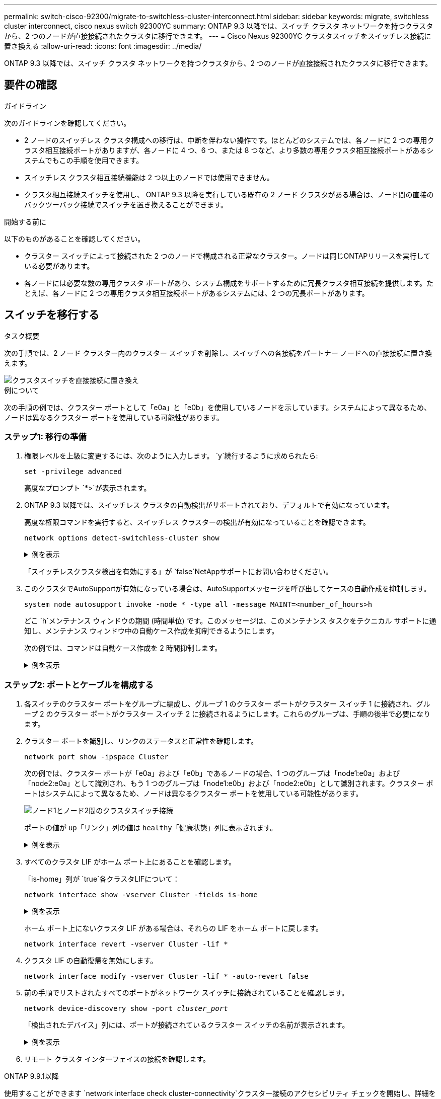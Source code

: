 ---
permalink: switch-cisco-92300/migrate-to-switchless-cluster-interconnect.html 
sidebar: sidebar 
keywords: migrate, switchless cluster interconnect, cisco nexus switch 92300YC 
summary: ONTAP 9.3 以降では、スイッチ クラスタ ネットワークを持つクラスタから、2 つのノードが直接接続されたクラスタに移行できます。 
---
= Cisco Nexus 92300YC クラスタスイッチをスイッチレス接続に置き換える
:allow-uri-read: 
:icons: font
:imagesdir: ../media/


[role="lead"]
ONTAP 9.3 以降では、スイッチ クラスタ ネットワークを持つクラスタから、2 つのノードが直接接続されたクラスタに移行できます。



== 要件の確認

.ガイドライン
次のガイドラインを確認してください。

* 2 ノードのスイッチレス クラスタ構成への移行は、中断を伴わない操作です。ほとんどのシステムでは、各ノードに 2 つの専用クラスタ相互接続ポートがありますが、各ノードに 4 つ、6 つ、または 8 つなど、より多数の専用クラスタ相互接続ポートがあるシステムでもこの手順を使用できます。
* スイッチレス クラスタ相互接続機能は 2 つ以上のノードでは使用できません。
* クラスタ相互接続スイッチを使用し、 ONTAP 9.3 以降を実行している既存の 2 ノード クラスタがある場合は、ノード間の直接のバックツーバック接続でスイッチを置き換えることができます。


.開始する前に
以下のものがあることを確認してください。

* クラスター スイッチによって接続された 2 つのノードで構成される正常なクラスター。ノードは同じONTAPリリースを実行している必要があります。
* 各ノードには必要な数の専用クラスタ ポートがあり、システム構成をサポートするために冗長クラスタ相互接続を提供します。たとえば、各ノードに 2 つの専用クラスタ相互接続ポートがあるシステムには、2 つの冗長ポートがあります。




== スイッチを移行する

.タスク概要
次の手順では、2 ノード クラスター内のクラスター スイッチを削除し、スイッチへの各接続をパートナー ノードへの直接接続に置き換えます。

image::../media/tnsc_clusterswitches_and_direct_connections.PNG[クラスタスイッチを直接接続に置き換え]

.例について
次の手順の例では、クラスター ポートとして「e0a」と「e0b」を使用しているノードを示しています。システムによって異なるため、ノードは異なるクラスター ポートを使用している可能性があります。



=== ステップ1: 移行の準備

. 権限レベルを上級に変更するには、次のように入力します。 `y`続行するように求められたら:
+
`set -privilege advanced`

+
高度なプロンプト `*>`が表示されます。

. ONTAP 9.3 以降では、スイッチレス クラスタの自動検出がサポートされており、デフォルトで有効になっています。
+
高度な権限コマンドを実行すると、スイッチレス クラスターの検出が有効になっていることを確認できます。

+
`network options detect-switchless-cluster show`

+
.例を表示
[%collapsible]
====
次の出力例は、オプションが有効になっているかどうかを示しています。

[listing]
----
cluster::*> network options detect-switchless-cluster show
   (network options detect-switchless-cluster show)
Enable Switchless Cluster Detection: true
----
====
+
「スイッチレスクラスタ検出を有効にする」が `false`NetAppサポートにお問い合わせください。

. このクラスタでAutoSupportが有効になっている場合は、AutoSupportメッセージを呼び出してケースの自動作成を抑制します。
+
`system node autosupport invoke -node * -type all -message MAINT=<number_of_hours>h`

+
どこ `h`メンテナンス ウィンドウの期間 (時間単位) です。このメッセージは、このメンテナンス タスクをテクニカル サポートに通知し、メンテナンス ウィンドウ中の自動ケース作成を抑制できるようにします。

+
次の例では、コマンドは自動ケース作成を 2 時間抑制します。

+
.例を表示
[%collapsible]
====
[listing]
----
cluster::*> system node autosupport invoke -node * -type all -message MAINT=2h
----
====




=== ステップ2: ポートとケーブルを構成する

. 各スイッチのクラスター ポートをグループに編成し、グループ 1 のクラスター ポートがクラスター スイッチ 1 に接続され、グループ 2 のクラスター ポートがクラスター スイッチ 2 に接続されるようにします。これらのグループは、手順の後半で必要になります。
. クラスター ポートを識別し、リンクのステータスと正常性を確認します。
+
`network port show -ipspace Cluster`

+
次の例では、クラスター ポートが「e0a」および「e0b」であるノードの場合、1 つのグループは「node1:e0a」および「node2:e0a」として識別され、もう 1 つのグループは「node1:e0b」および「node2:e0b」として識別されます。クラスター ポートはシステムによって異なるため、ノードは異なるクラスター ポートを使用している可能性があります。

+
image::../media/tnsc_clusterswitch_connections.PNG[ノード1とノード2間のクラスタスイッチ接続]

+
ポートの値が `up`「リンク」列の値は `healthy`「健康状態」列に表示されます。

+
.例を表示
[%collapsible]
====
[listing]
----
cluster::> network port show -ipspace Cluster
Node: node1
                                                                 Ignore
                                             Speed(Mbps) Health  Health
Port  IPspace   Broadcast Domain Link  MTU   Admin/Oper	 Status  Status
----- --------- ---------------- ----- ----- ----------- ------- -------
e0a   Cluster   Cluster          up    9000  auto/10000  healthy false
e0b   Cluster   Cluster          up    9000  auto/10000  healthy false

Node: node2
                                                                 Ignore
                                             Speed(Mbps) Health  Health
Port  IPspace   Broadcast Domain Link  MTU   Admin/Oper	 Status  Status
----- --------- ---------------- ----- ----- ----------- ------- -------
e0a   Cluster   Cluster          up    9000  auto/10000  healthy false
e0b   Cluster   Cluster          up    9000  auto/10000  healthy false
4 entries were displayed.
----
====
. すべてのクラスタ LIF がホーム ポート上にあることを確認します。
+
「is-home」列が `true`各クラスタLIFについて：

+
`network interface show -vserver Cluster -fields is-home`

+
.例を表示
[%collapsible]
====
[listing]
----
cluster::*> net int show -vserver Cluster -fields is-home
(network interface show)
vserver  lif          is-home
-------- ------------ --------
Cluster  node1_clus1  true
Cluster  node1_clus2  true
Cluster  node2_clus1  true
Cluster  node2_clus2  true
4 entries were displayed.
----
====
+
ホーム ポート上にないクラスタ LIF がある場合は、それらの LIF をホーム ポートに戻します。

+
`network interface revert -vserver Cluster -lif *`

. クラスタ LIF の自動復帰を無効にします。
+
`network interface modify -vserver Cluster -lif * -auto-revert false`

. 前の手順でリストされたすべてのポートがネットワーク スイッチに接続されていることを確認します。
+
`network device-discovery show -port _cluster_port_`

+
「検出されたデバイス」列には、ポートが接続されているクラスター スイッチの名前が表示されます。

+
.例を表示
[%collapsible]
====
次の例は、クラスター ポート「e0a」と「e0b」がクラスター スイッチ「cs1」と「cs2」に正しく接続されていることを示しています。

[listing]
----
cluster::> network device-discovery show -port e0a|e0b
  (network device-discovery show)
Node/     Local  Discovered
Protocol  Port   Device (LLDP: ChassisID)  Interface  Platform
--------- ------ ------------------------- ---------- ----------
node1/cdp
          e0a    cs1                       0/11       BES-53248
          e0b    cs2                       0/12       BES-53248
node2/cdp
          e0a    cs1                       0/9        BES-53248
          e0b    cs2                       0/9        BES-53248
4 entries were displayed.
----
====
. リモート クラスタ インターフェイスの接続を確認します。


[role="tabbed-block"]
====
.ONTAP 9.9.1以降
--
使用することができます `network interface check cluster-connectivity`クラスター接続のアクセシビリティ チェックを開始し、詳細を表示するコマンド:

`network interface check cluster-connectivity start`そして `network interface check cluster-connectivity show`

[listing, subs="+quotes"]
----
cluster1::*> *network interface check cluster-connectivity start*
----
*注意:* 実行する前に数秒待ってください `show`詳細を表示するコマンド。

[listing, subs="+quotes"]
----
cluster1::*> *network interface check cluster-connectivity show*
                                  Source           Destination      Packet
Node   Date                       LIF              LIF              Loss
------ -------------------------- ---------------- ---------------- -----------
node1
       3/5/2022 19:21:18 -06:00   node1_clus2      node2-clus1      none
       3/5/2022 19:21:20 -06:00   node1_clus2      node2_clus2      none
node2
       3/5/2022 19:21:18 -06:00   node2_clus2      node1_clus1      none
       3/5/2022 19:21:20 -06:00   node2_clus2      node1_clus2      none
----
--
.ONTAPのすべてのリリース
--
すべてのONTAPリリースでは、 `cluster ping-cluster -node <name>`接続を確認するコマンド:

`cluster ping-cluster -node <name>`

[listing, subs="+quotes"]
----
cluster1::*> *cluster ping-cluster -node local*
Host is node2
Getting addresses from network interface table...
Cluster node1_clus1 169.254.209.69 node1 e0a
Cluster node1_clus2 169.254.49.125 node1 e0b
Cluster node2_clus1 169.254.47.194 node2 e0a
Cluster node2_clus2 169.254.19.183 node2 e0b
Local = 169.254.47.194 169.254.19.183
Remote = 169.254.209.69 169.254.49.125
Cluster Vserver Id = 4294967293
Ping status:

Basic connectivity succeeds on 4 path(s)
Basic connectivity fails on 0 path(s)

Detected 9000 byte MTU on 4 path(s):
Local 169.254.47.194 to Remote 169.254.209.69
Local 169.254.47.194 to Remote 169.254.49.125
Local 169.254.19.183 to Remote 169.254.209.69
Local 169.254.19.183 to Remote 169.254.49.125
Larger than PMTU communication succeeds on 4 path(s)
RPC status:
2 paths up, 0 paths down (tcp check)
2 paths up, 0 paths down (udp check)
----
--
====
. [[step7]] クラスターが正常であることを確認します。
+
`cluster ring show`

+
すべてのユニットはマスターまたはセカンダリのいずれかである必要があります。

. グループ 1 のポートに対してスイッチレス構成を設定します。
+

IMPORTANT: 潜在的なネットワークの問題を回避するには、グループ 1 からポートを切断し、できるだけ早く (たとえば、*20 秒未満*) 連続して再接続する必要があります。

+
.. グループ1のポートからすべてのケーブルを同時に取り外します。
+
次の例では、各ノードのポート「e0a」からケーブルが切断され、クラスター トラフィックは各ノードのスイッチとポート「e0b」を介して継続されます。

+
image::../media/tnsc_clusterswitch1_disconnected.PNG[ClusterSwitch1が切断されました]

.. グループ 1 のポート同士を背中合わせにケーブル接続します。
+
次の例では、ノード 1 の「e0a」がノード 2 の「e0a」に接続されています。

+
image::../media/tnsc_ports_e0a_direct_connection.PNG[ポート「e0a」間の直接接続]



. スイッチレスクラスタネットワークオプションは、 `false`に `true`。これには最大 45 秒かかる場合があります。スイッチレスオプションが設定されていることを確認します `true`:
+
`network options switchless-cluster show`

+
次の例は、スイッチレス クラスターが有効になっていることを示しています。

+
[listing]
----
cluster::*> network options switchless-cluster show
Enable Switchless Cluster: true
----
. リモート クラスタ インターフェイスの接続を確認します。


[role="tabbed-block"]
====
.ONTAP 9.9.1以降
--
使用することができます `network interface check cluster-connectivity`クラスター接続のアクセシビリティ チェックを開始し、詳細を表示するコマンド:

`network interface check cluster-connectivity start`そして `network interface check cluster-connectivity show`

[listing, subs="+quotes"]
----
cluster1::*> *network interface check cluster-connectivity start*
----
*注意:* 実行する前に数秒待ってください `show`詳細を表示するコマンド。

[listing, subs="+quotes"]
----
cluster1::*> *network interface check cluster-connectivity show*
                                  Source           Destination      Packet
Node   Date                       LIF              LIF              Loss
------ -------------------------- ---------------- ---------------- -----------
node1
       3/5/2022 19:21:18 -06:00   node1_clus2      node2-clus1      none
       3/5/2022 19:21:20 -06:00   node1_clus2      node2_clus2      none
node2
       3/5/2022 19:21:18 -06:00   node2_clus2      node1_clus1      none
       3/5/2022 19:21:20 -06:00   node2_clus2      node1_clus2      none
----
--
.ONTAPのすべてのリリース
--
すべてのONTAPリリースでは、 `cluster ping-cluster -node <name>`接続を確認するコマンド:

`cluster ping-cluster -node <name>`

[listing, subs="+quotes"]
----
cluster1::*> *cluster ping-cluster -node local*
Host is node2
Getting addresses from network interface table...
Cluster node1_clus1 169.254.209.69 node1 e0a
Cluster node1_clus2 169.254.49.125 node1 e0b
Cluster node2_clus1 169.254.47.194 node2 e0a
Cluster node2_clus2 169.254.19.183 node2 e0b
Local = 169.254.47.194 169.254.19.183
Remote = 169.254.209.69 169.254.49.125
Cluster Vserver Id = 4294967293
Ping status:

Basic connectivity succeeds on 4 path(s)
Basic connectivity fails on 0 path(s)

Detected 9000 byte MTU on 4 path(s):
Local 169.254.47.194 to Remote 169.254.209.69
Local 169.254.47.194 to Remote 169.254.49.125
Local 169.254.19.183 to Remote 169.254.209.69
Local 169.254.19.183 to Remote 169.254.49.125
Larger than PMTU communication succeeds on 4 path(s)
RPC status:
2 paths up, 0 paths down (tcp check)
2 paths up, 0 paths down (udp check)
----
--
====

IMPORTANT: 次の手順に進む前に、グループ 1 でバックツーバック接続が機能していることを確認するために少なくとも 2 分間待つ必要があります。

. [[step11]] グループ2のポートにスイッチレス構成を設定します。
+

IMPORTANT: 潜在的なネットワークの問題を回避するには、グループ 2 からポートを切断し、できるだけ早く (たとえば、*20 秒未満*) 連続して再接続する必要があります。

+
.. グループ2のポートからすべてのケーブルを同時に取り外します。
+
次の例では、各ノードのポート「e0b」からケーブルが切断され、クラスター トラフィックは「e0a」ポート間の直接接続を通じて継続されます。

+
image::../media/tnsc_clusterswitch2_disconnected.PNG[ClusterSwitch2が切断されました]

.. グループ2のポート同士を背中合わせにケーブル接続します。
+
次の例では、ノード 1 の「e0a」はノード 2 の「e0a」に接続され、ノード 1 の「e0b」はノード 2 の「e0b」に接続されます。

+
image::../media/tnsc_node1_and_node2_direct_connection.PNG[ノード1とノード2のポート間の直接接続]







=== ステップ3: 構成を確認する

. 両方のノードのポートが正しく接続されていることを確認します。
+
`network device-discovery show -port _cluster_port_`

+
.例を表示
[%collapsible]
====
次の例は、クラスター ポート「e0a」と「e0b」がクラスター パートナーの対応するポートに正しく接続されていることを示しています。

[listing]
----
cluster::> net device-discovery show -port e0a|e0b
  (network device-discovery show)
Node/      Local  Discovered
Protocol   Port   Device (LLDP: ChassisID)  Interface  Platform
---------- ------ ------------------------- ---------- ----------
node1/cdp
           e0a    node2                     e0a        AFF-A300
           e0b    node2                     e0b        AFF-A300
node1/lldp
           e0a    node2 (00:a0:98:da:16:44) e0a        -
           e0b    node2 (00:a0:98:da:16:44) e0b        -
node2/cdp
           e0a    node1                     e0a        AFF-A300
           e0b    node1                     e0b        AFF-A300
node2/lldp
           e0a    node1 (00:a0:98:da:87:49) e0a        -
           e0b    node1 (00:a0:98:da:87:49) e0b        -
8 entries were displayed.
----
====
. クラスタ LIF の自動復帰を再度有効にします。
+
`network interface modify -vserver Cluster -lif * -auto-revert true`

. すべての LIF がホームであることを確認します。数秒かかる場合があります。
+
`network interface show -vserver Cluster -lif _lif_name_`

+
.例を表示
[%collapsible]
====
「Is Home」列が `true`、のように `node1_clus2`そして `node2_clus2`次の例では:

[listing]
----
cluster::> network interface show -vserver Cluster -fields curr-port,is-home
vserver  lif           curr-port is-home
-------- ------------- --------- -------
Cluster  node1_clus1   e0a       true
Cluster  node1_clus2   e0b       true
Cluster  node2_clus1   e0a       true
Cluster  node2_clus2   e0b       true
4 entries were displayed.
----
====
+
クラスタ LIFS がホーム ポートに戻っていない場合は、ローカル ノードから手動で元に戻します。

+
`network interface revert -vserver Cluster -lif _lif_name_`

. いずれかのノードのシステム コンソールからノードのクラスター ステータスを確認します。
+
`cluster show`

+
.例を表示
[%collapsible]
====
次の例では、両方のノードのイプシロンが `false`:

[listing]
----
Node  Health  Eligibility Epsilon
----- ------- ----------- --------
node1 true    true        false
node2 true    true        false
2 entries were displayed.
----
====
. リモート クラスタ インターフェイスの接続を確認します。


[role="tabbed-block"]
====
.ONTAP 9.9.1以降
--
使用することができます `network interface check cluster-connectivity`クラスター接続のアクセシビリティ チェックを開始し、詳細を表示するコマンド:

`network interface check cluster-connectivity start`そして `network interface check cluster-connectivity show`

[listing, subs="+quotes"]
----
cluster1::*> *network interface check cluster-connectivity start*
----
*注意:* 実行する前に数秒待ってください `show`詳細を表示するコマンド。

[listing, subs="+quotes"]
----
cluster1::*> *network interface check cluster-connectivity show*
                                  Source           Destination      Packet
Node   Date                       LIF              LIF              Loss
------ -------------------------- ---------------- ---------------- -----------
node1
       3/5/2022 19:21:18 -06:00   node1_clus2      node2-clus1      none
       3/5/2022 19:21:20 -06:00   node1_clus2      node2_clus2      none
node2
       3/5/2022 19:21:18 -06:00   node2_clus2      node1_clus1      none
       3/5/2022 19:21:20 -06:00   node2_clus2      node1_clus2      none
----
--
.ONTAPのすべてのリリース
--
すべてのONTAPリリースでは、 `cluster ping-cluster -node <name>`接続を確認するコマンド:

`cluster ping-cluster -node <name>`

[listing, subs="+quotes"]
----
cluster1::*> *cluster ping-cluster -node local*
Host is node2
Getting addresses from network interface table...
Cluster node1_clus1 169.254.209.69 node1 e0a
Cluster node1_clus2 169.254.49.125 node1 e0b
Cluster node2_clus1 169.254.47.194 node2 e0a
Cluster node2_clus2 169.254.19.183 node2 e0b
Local = 169.254.47.194 169.254.19.183
Remote = 169.254.209.69 169.254.49.125
Cluster Vserver Id = 4294967293
Ping status:

Basic connectivity succeeds on 4 path(s)
Basic connectivity fails on 0 path(s)

Detected 9000 byte MTU on 4 path(s):
Local 169.254.47.194 to Remote 169.254.209.69
Local 169.254.47.194 to Remote 169.254.49.125
Local 169.254.19.183 to Remote 169.254.209.69
Local 169.254.19.183 to Remote 169.254.49.125
Larger than PMTU communication succeeds on 4 path(s)
RPC status:
2 paths up, 0 paths down (tcp check)
2 paths up, 0 paths down (udp check)
----
--
====
. [[step6]] 自動ケース作成を抑制した場合は、 AutoSupportメッセージを呼び出して再度有効にします。
+
`system node autosupport invoke -node * -type all -message MAINT=END`

+
詳細については、以下を参照してください。 link:https://kb.netapp.com/Advice_and_Troubleshooting/Data_Storage_Software/ONTAP_OS/How_to_suppress_automatic_case_creation_during_scheduled_maintenance_windows_-_ONTAP_9["NetAppの技術情報アーティクル1010449：「How to suppress automatic case creation during scheduled maintenance windows」"^] 。

. 権限レベルを管理者に戻します。
+
`set -privilege admin`


